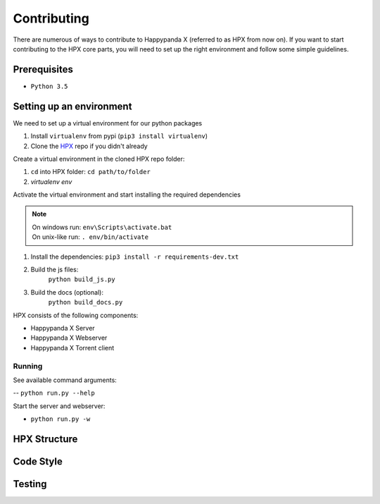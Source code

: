 Contributing
========================================

There are numerous of ways to contribute to Happypanda X (referred to as HPX from now on).
If you want to start contributing to the HPX core parts, you will need to set up the right
environment and follow some simple guidelines.

Prerequisites
----------------------------------------

- ``Python 3.5``

Setting up an environment
----------------------------------------

We need to set up a virtual environment for our python packages

1. Install ``virtualenv`` from pypi (``pip3 install virtualenv``)
2. Clone the `HPX <https://github.com/Pewpews/happypandax/tree/dev>`_ repo if you didn't already

Create a virtual environment in the cloned HPX repo folder:

1. ``cd`` into HPX folder: ``cd path/to/folder``
2. `virtualenv env`

Activate the virtual environment and start installing the required dependencies

.. Note::
	| On windows run: ``env\Scripts\activate.bat``
	| On unix-like run: ``. env/bin/activate``

1. Install the dependencies: ``pip3 install -r requirements-dev.txt``
2. Build the js files:
	| ``python build_js.py``
3. Build the docs (optional):
	| ``python build_docs.py``

HPX consists of the following components:

- Happypanda X Server
- Happypanda X Webserver
- Happypanda X Torrent client

Running
~~~~~~~~~~~~~~~~~~~~~~~~~~~~~~~~~~~~~~~

See available command arguments:

-- ``python run.py --help``

Start the server and webserver:

- ``python run.py -w``


HPX Structure
----------------------------------------

Code Style
----------------------------------------

Testing
----------------------------------------
